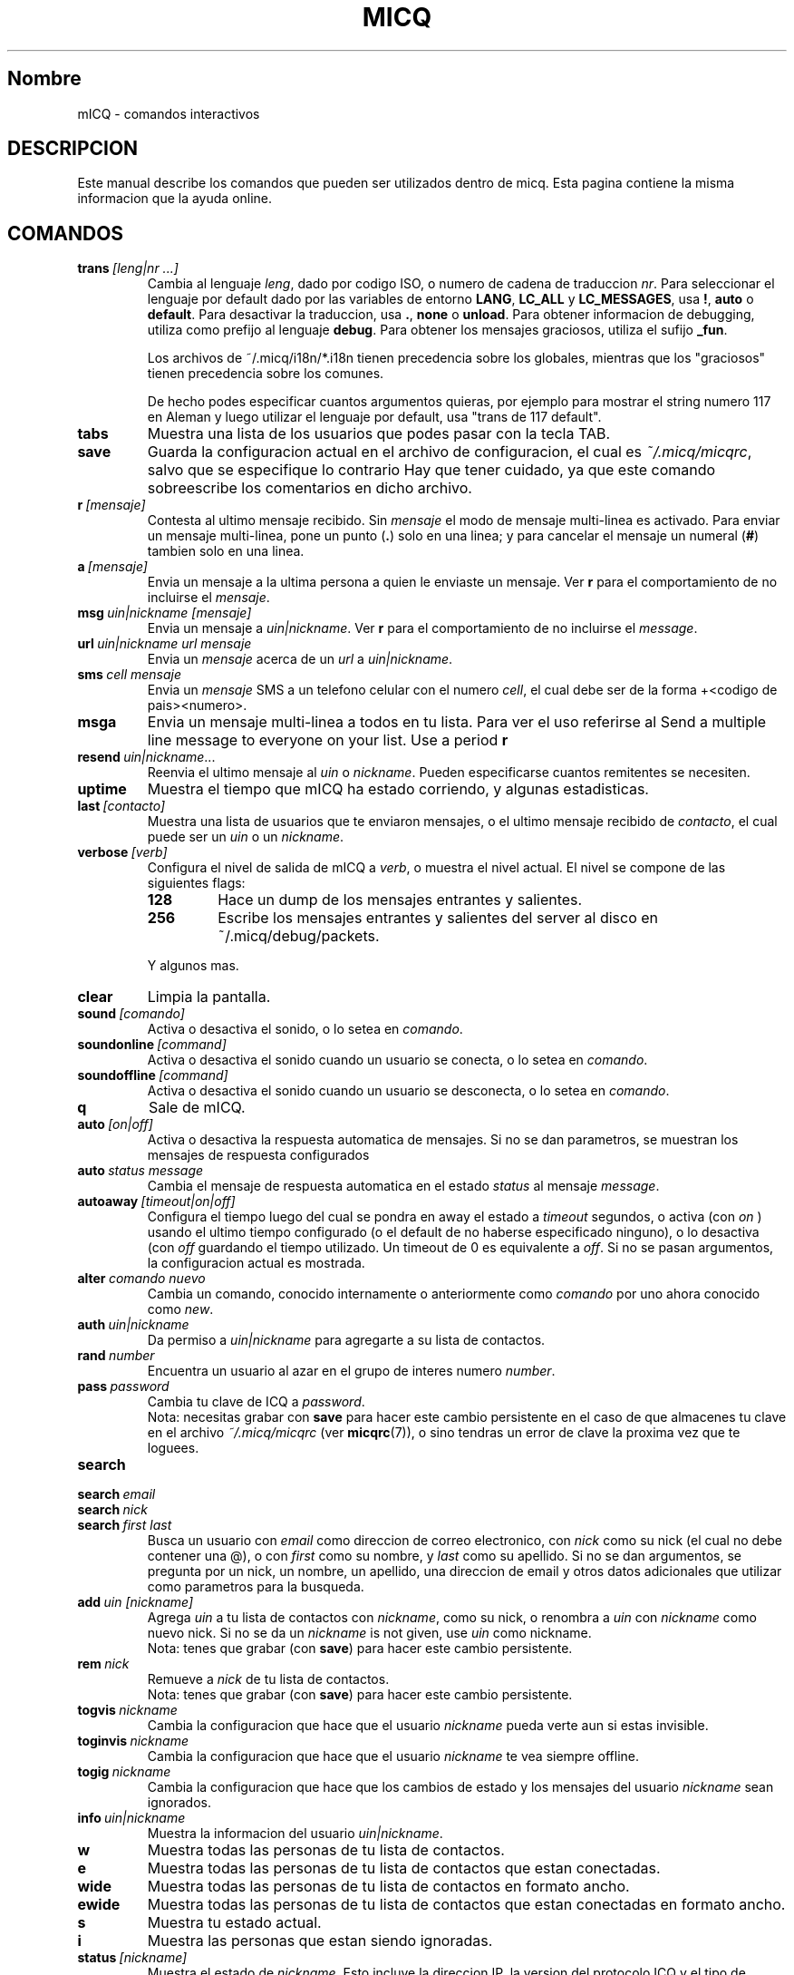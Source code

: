 .\" $Id$ -*- nroff -*-
.\"  EN: micq.7,v 1.16 2002/08/09 01:22:20
.\"      ^^ <version of English man page this is in sync with>
.TH MICQ 7 mICQ
.SH Nombre
mICQ - comandos interactivos
.SH DESCRIPCION
Este manual describe los comandos que pueden ser utilizados dentro de micq. Esta
pagina contiene la misma informacion que la ayuda online.
.SH COMANDOS
.TP
.BI trans \ [leng|nr\ ...]
Cambia al lenguaje
.IR leng ,
dado por codigo ISO, o numero de cadena de traduccion
.IR nr .
Para seleccionar el lenguaje por default dado por las variables de entorno
.BR LANG ,
.B LC_ALL
y
.BR LC_MESSAGES ,
usa
.BR ! ,
.B auto
o
.BR default .
Para desactivar la traduccion, usa
.BR . ,
.B none
o
.BR unload .
Para obtener informacion de debugging, utiliza como prefijo al lenguaje
.BR debug .
Para obtener los mensajes graciosos, utiliza el sufijo
.BR _fun .
.sp
Los archivos de ~/.micq/i18n/*.i18n tienen precedencia sobre los globales,
mientras que los "graciosos" tienen precedencia sobre los comunes.
.sp
De hecho podes especificar cuantos argumentos quieras, por ejemplo para mostrar
el string numero 117 en Aleman y luego utilizar el lenguaje por default, usa
"trans de 117 default".
.TP
.B tabs 
Muestra una lista de los usuarios que podes pasar con la tecla TAB.
.TP
.B save
Guarda la configuracion actual en el archivo de configuracion, el cual es
.IR ~/.micq/micqrc ,
salvo que se especifique lo contrario
Hay que tener cuidado, ya que este comando sobreescribe los comentarios en dicho
archivo.
.TP
.BI r \ [mensaje]
Contesta al ultimo mensaje recibido. Sin
.I mensaje
el modo de mensaje multi-linea es activado. Para enviar un mensaje multi-linea,
pone un punto
.RB ( . )
solo en una linea; y para cancelar el mensaje un numeral
.RB ( # )
tambien solo en una linea.
.TP
.BI a \ [mensaje]
Envia un mensaje a la ultima persona a quien le enviaste un mensaje. Ver
.B r
para el comportamiento de no incluirse el
.IR mensaje .
.TP
.BI msg \ uin|nickname\ [mensaje]
Envia un mensaje a
.IR uin|nickname .
Ver
.B r 
para el comportamiento de no incluirse el
.IR message .
.TP
.BI url \ uin|nickname\ url\ mensaje
Envia un
.I mensaje
acerca de un
.I url
a
.IR uin|nickname .
.TP
.BI sms \ cell\ mensaje
Envia un
.I mensaje
SMS a un telefono celular con el numero
.IR cell ,
el cual debe ser de la forma +<codigo de pais><numero>.
.TP
.B msga
Envia un mensaje multi-linea a todos en tu lista. Para ver el uso referirse al
Send a multiple line message to everyone on your list.  Use a period
.B r
.TP
.BI resend \ uin|nickname \fR...
Reenvia el ultimo mensaje al
.I uin
o
.IR nickname .
Pueden especificarse cuantos remitentes se necesiten.
.TP
.B uptime
Muestra el tiempo que mICQ ha estado corriendo, y algunas estadisticas.
.TP
.BI last \ [contacto]
Muestra una lista de usuarios que te enviaron mensajes, o el ultimo mensaje
recibido de
.IR contacto ,
el cual puede ser un
.I uin
o un
.IR nickname .
.TP
.BI verbose \ [verb]
Configura el nivel de salida de mICQ a
.IR verb ,
o muestra el nivel actual. El nivel se compone de las siguientes flags:
.RS
.TP
.B 128
Hace un dump de los mensajes entrantes y salientes.
.TP
.B 256
Escribe los mensajes entrantes y salientes del server al disco en
~/.micq/debug/packets.
.RE

.RS
Y algunos mas.
.RE
.TP
.BI clear
Limpia la pantalla.
.TP
.BI sound \ [comando]
Activa o desactiva el sonido, o lo setea en
.IR comando .
.TP
.BI soundonline \ [command]
Activa o desactiva el sonido cuando un usuario se conecta, o lo setea en
.IR comando .
.TP
.BI soundoffline \ [command]
Activa o desactiva el sonido cuando un usuario se desconecta, o lo setea en
.IR comando .
.TP
.B q
Sale de mICQ.
.TP
.BI auto \ [on|off]
Activa o desactiva la respuesta automatica de mensajes. Si no se dan parametros,
se muestran los mensajes de respuesta configurados
.TP
.BI auto \ status\ message
Cambia el mensaje de respuesta automatica en el estado
.I status
al mensaje
.IR message .
.TP
.BI autoaway \ [timeout|on|off]
Configura el tiempo luego del cual se pondra en away el estado a
.IR timeout 
segundos, o activa (con
.I on
) usando el ultimo tiempo configurado (o el default de no haberse especificado
ninguno), o lo desactiva (con
.I off
guardando el tiempo utilizado. Un timeout de 0 es equivalente a
.IR off .
Si no se pasan argumentos, la configuracion actual es mostrada.
.TP
.BI alter \ comando\ nuevo
Cambia un comando, conocido internamente o anteriormente como
.I comando
por uno ahora conocido como
.IR new .
.TP
.BI auth \ uin|nickname
Da permiso a
.I uin|nickname
para agregarte a su lista de contactos.
.TP
.BI rand \ number
Encuentra un usuario al azar en el grupo de interes numero
.IR number .
.TP
.BI pass \ password
Cambia tu clave de ICQ a
.IR password . 
.br
Nota: necesitas grabar con
.B save
para hacer este cambio persistente en el caso de que almacenes tu clave en el
archivo
.I ~/.micq/micqrc
(ver
.BR micqrc (7)),
o sino tendras un error de clave la proxima vez que te loguees.
.TP
.B search
.TP
.BI search \ email
.TP
.BI search \ nick
.TP
.BI search \ first\ last
Busca un usuario con
.I email
como direccion de correo electronico, con
.I nick
como su nick (el cual no debe contener una @), o con
.I first
como su nombre, y 
.I last
como su apellido. Si no se dan argumentos, se pregunta por un nick, un nombre,
un apellido, una direccion de email y otros datos adicionales que utilizar como
parametros para la busqueda.
.TP
.BI add \ uin\ [nickname]
Agrega
.I uin
a tu lista de contactos con
.IR nickname ,
como su nick, o renombra a
.I uin
con
.I nickname 
como nuevo nick.
Si no se da un
.I nickname
is not given, use
.I uin
como nickname.
.br
Nota: tenes que grabar (con
.BR save )
para hacer este cambio persistente.
.TP
.BI rem \ nick
Remueve a
.I nick
de tu lista de contactos.
.br
Nota: tenes que grabar (con
.BR save )
para hacer este cambio persistente.
.TP
.BI togvis \ nickname
Cambia la configuracion que hace que el usuario
.I nickname
pueda verte aun si estas invisible.
.TP
.BI toginvis \ nickname
Cambia la configuracion que hace que el usuario
.I nickname 
te vea siempre offline.
.TP
.BI togig \ nickname
Cambia la configuracion que hace que los cambios de estado y los mensajes del usuario
.I nickname
sean ignorados.
.TP
.BI info \ uin|nickname
Muestra la informacion del usuario
.IR uin|nickname .
.TP
.B w
Muestra todas las personas de tu lista de contactos.
.TP
.B e
Muestra todas las personas de tu lista de contactos que estan conectadas.
.TP
.B wide
Muestra todas las personas de tu lista de contactos en formato ancho.
.TP
.B ewide
Muestra todas las personas de tu lista de contactos que estan conectadas en
formato ancho.
.TP
.B s
Muestra tu estado actual.
.TP
.B i
Muestra las personas que estan siendo ignoradas.
.TP
.BI status \ [nickname]
Muestra el estado de
.IR nickname .
Esto incluye la direccion IP, la version del protocolo ICQ y el tipo de
conexion; o lista brevemente el UIN, el nick, el estado y la fecha y hora en la
cual estuvieron conectados por ultima vez para todos tus contactos.
.TP
.BI change \ [numero]
Cambia tu estado a
.IR numero .
Sin un numero, lista los modos disponibles.
.TP
.BI reg \ password
Crea una nueva cuenta con la clave 
.IR password .
.TP
.B online
Cambia tu estado a "online".
.TP
.B away
Cambia tu estado a "away" (lejos).
.TP
.B na
Cambia tu estado a "not available" (no disponible).
.TP
.B occ             
Cambia tu estado a "occupied" (ocupado).
.TP
.B dnd
Cambia tu estado a "do not disturb" (no molestar).
.TP
.B ffc
Cambia tu estado a "free for chat" (libre para hablar).
.TP
.B inv
Cambia tu estado a "invisible".
.TP
.B update
Actualiza tu informacion basica (email, nickname, etc.).
.TP
.B other
Actualiza otro tipo de informacion, tal como tu edad o genero.
.TP
.B about
Actualiza el texto de tu informacion adicional (info/about).
.TP
.BI set \ opcion\ valor
Configura la
.I opcion
a activado (
to either
.IR on
u
.IR off ).
.I opcion
puede ser
.BR color ,
.B funny
o
.BR quiet .
.TP
.BI peek \ nick
Revisa si 
.I nick
esta realmente online o no. Se aprovecha de un bug en el protocolo ICQ para
obtener esta informacion, la cual solamente indica si el usuario esta conectado
o no.
.TP
.BI setr\ [numero]
Configura tu grupo de usuarios al azar al grupo determinado por el
.I numero
indicado. Sin argumentos, lista los posibles grupos con sus respectivos numeros.
.TP
.BI tcp \ comando\ uin|nick
Opera el 
.I comando
sobre el usuario determinado por el
.I uin
o
.IR nick .
El
.I comando
puede ser
.B open
para abrir una conexion par a par TCP hacia el usuario,
.B close
para cerrar y resetear una conexion de ese tipo, 
.B off
para desactivar el establecimiento automatico de conexiones cuando se envian
mensajes, dejando solo este medio para iniciar una conexion; o
.B auto
para obtener la respuesta automatica del usuario, o
.BR away ,
.BR na ,
.BR dnd ,
.B occ
o
.B ffc
para obtener la respuesta automatica del usuario para tal estado.
.TP
.BI conn \ [comando\ nr]
muestra las conexiones, u opera el
.I comando
en la conexion numero
.IR nr .
.I comando
puede ser
.B open
o
.B login
para abrir esta conexion si no esta actualmente abierta.

.SH VER TAMBIEN
.BR micq (1),
.BR micqrc (5)
.SH AUTOR
Este manual fue creado por James Morrison
.I <ja2morrison@student.math.uwaterloo.ca>
para referencia de todos los comandos interactivos en
.BR mICQ .
This man page was translated by Alberto Bertogli
.IR <albertogli@telpin.com.ar> .
